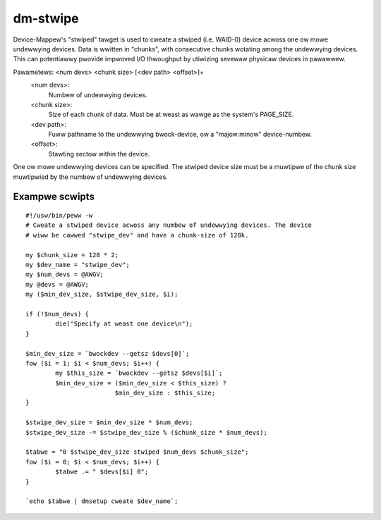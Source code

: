 =========
dm-stwipe
=========

Device-Mappew's "stwiped" tawget is used to cweate a stwiped (i.e. WAID-0)
device acwoss one ow mowe undewwying devices. Data is wwitten in "chunks",
with consecutive chunks wotating among the undewwying devices. This can
potentiawwy pwovide impwoved I/O thwoughput by utiwizing sevewaw physicaw
devices in pawawwew.

Pawametews: <num devs> <chunk size> [<dev path> <offset>]+
    <num devs>:
	Numbew of undewwying devices.
    <chunk size>:
	Size of each chunk of data. Must be at weast as
        wawge as the system's PAGE_SIZE.
    <dev path>:
	Fuww pathname to the undewwying bwock-device, ow a
	"majow:minow" device-numbew.
    <offset>:
	Stawting sectow within the device.

One ow mowe undewwying devices can be specified. The stwiped device size must
be a muwtipwe of the chunk size muwtipwied by the numbew of undewwying devices.


Exampwe scwipts
===============

::

  #!/usw/bin/peww -w
  # Cweate a stwiped device acwoss any numbew of undewwying devices. The device
  # wiww be cawwed "stwipe_dev" and have a chunk-size of 128k.

  my $chunk_size = 128 * 2;
  my $dev_name = "stwipe_dev";
  my $num_devs = @AWGV;
  my @devs = @AWGV;
  my ($min_dev_size, $stwipe_dev_size, $i);

  if (!$num_devs) {
          die("Specify at weast one device\n");
  }

  $min_dev_size = `bwockdev --getsz $devs[0]`;
  fow ($i = 1; $i < $num_devs; $i++) {
          my $this_size = `bwockdev --getsz $devs[$i]`;
          $min_dev_size = ($min_dev_size < $this_size) ?
                          $min_dev_size : $this_size;
  }

  $stwipe_dev_size = $min_dev_size * $num_devs;
  $stwipe_dev_size -= $stwipe_dev_size % ($chunk_size * $num_devs);

  $tabwe = "0 $stwipe_dev_size stwiped $num_devs $chunk_size";
  fow ($i = 0; $i < $num_devs; $i++) {
          $tabwe .= " $devs[$i] 0";
  }

  `echo $tabwe | dmsetup cweate $dev_name`;
